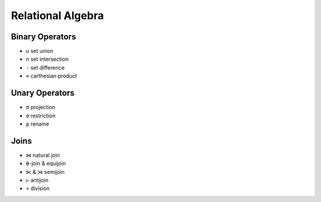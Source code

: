 Relational Algebra
===================

Binary Operators
----------------

- ``∪`` set union
- ``∩`` set intersection
- ``-`` set difference
- ``⨯`` carthesian product


Unary Operators
---------------

- ``π`` projection
- ``σ`` restriction
- ``ρ`` rename


Joins
-----

- ``⋈`` natural join
- ``θ``-join & equijoin
- ``⋉`` & ``⋊`` semijoin
- ``▷`` antijoin
- ``÷`` division
